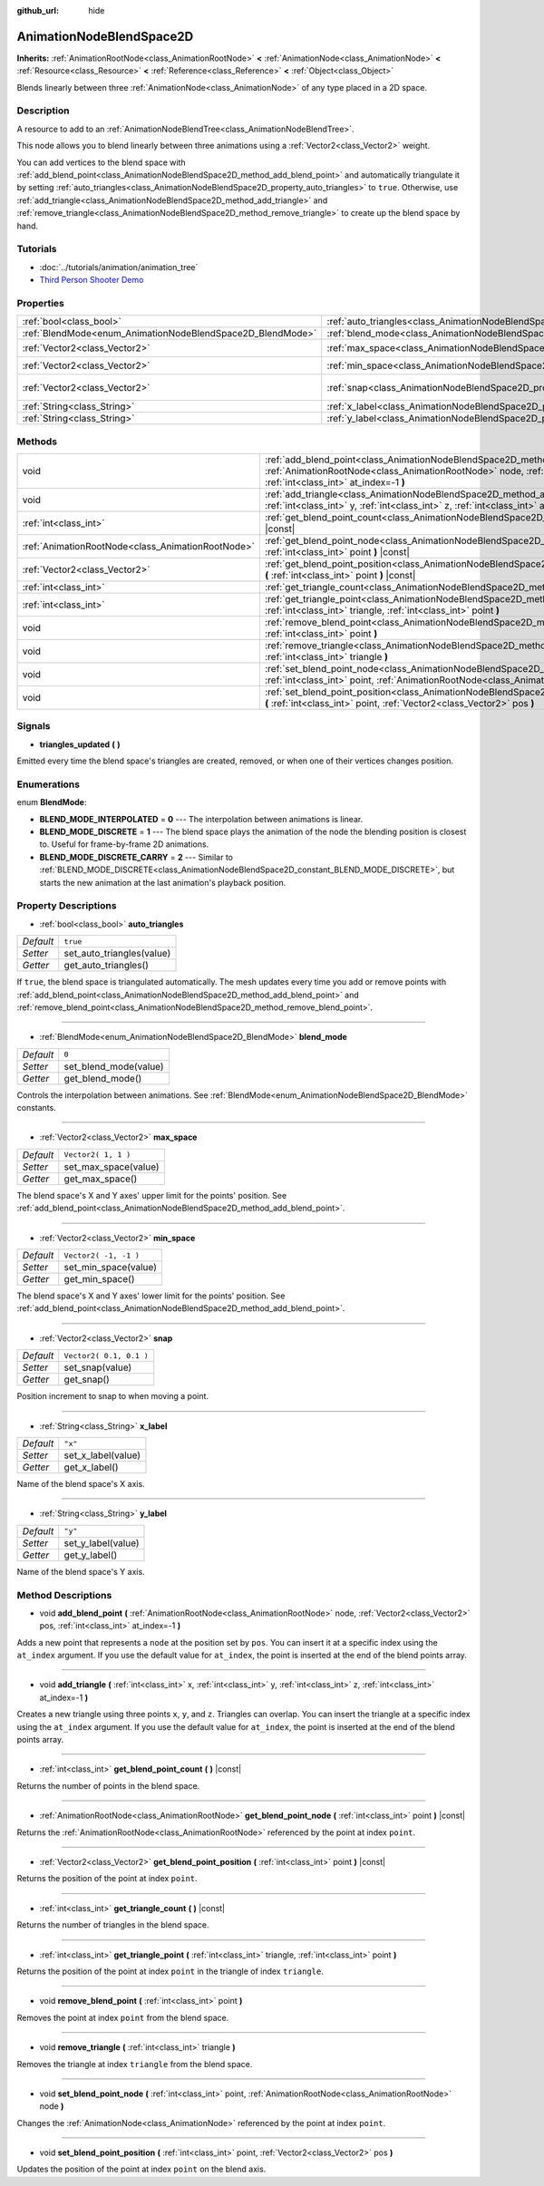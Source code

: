 :github_url: hide

.. Generated automatically by doc/tools/make_rst.py in Godot's source tree.
.. DO NOT EDIT THIS FILE, but the AnimationNodeBlendSpace2D.xml source instead.
.. The source is found in doc/classes or modules/<name>/doc_classes.

.. _class_AnimationNodeBlendSpace2D:

AnimationNodeBlendSpace2D
=========================

**Inherits:** :ref:`AnimationRootNode<class_AnimationRootNode>` **<** :ref:`AnimationNode<class_AnimationNode>` **<** :ref:`Resource<class_Resource>` **<** :ref:`Reference<class_Reference>` **<** :ref:`Object<class_Object>`

Blends linearly between three :ref:`AnimationNode<class_AnimationNode>` of any type placed in a 2D space.

Description
-----------

A resource to add to an :ref:`AnimationNodeBlendTree<class_AnimationNodeBlendTree>`.

This node allows you to blend linearly between three animations using a :ref:`Vector2<class_Vector2>` weight.

You can add vertices to the blend space with :ref:`add_blend_point<class_AnimationNodeBlendSpace2D_method_add_blend_point>` and automatically triangulate it by setting :ref:`auto_triangles<class_AnimationNodeBlendSpace2D_property_auto_triangles>` to ``true``. Otherwise, use :ref:`add_triangle<class_AnimationNodeBlendSpace2D_method_add_triangle>` and :ref:`remove_triangle<class_AnimationNodeBlendSpace2D_method_remove_triangle>` to create up the blend space by hand.

Tutorials
---------

- :doc:`../tutorials/animation/animation_tree`

- `Third Person Shooter Demo <https://godotengine.org/asset-library/asset/678>`__

Properties
----------

+------------------------------------------------------------+--------------------------------------------------------------------------------+-------------------------+
| :ref:`bool<class_bool>`                                    | :ref:`auto_triangles<class_AnimationNodeBlendSpace2D_property_auto_triangles>` | ``true``                |
+------------------------------------------------------------+--------------------------------------------------------------------------------+-------------------------+
| :ref:`BlendMode<enum_AnimationNodeBlendSpace2D_BlendMode>` | :ref:`blend_mode<class_AnimationNodeBlendSpace2D_property_blend_mode>`         | ``0``                   |
+------------------------------------------------------------+--------------------------------------------------------------------------------+-------------------------+
| :ref:`Vector2<class_Vector2>`                              | :ref:`max_space<class_AnimationNodeBlendSpace2D_property_max_space>`           | ``Vector2( 1, 1 )``     |
+------------------------------------------------------------+--------------------------------------------------------------------------------+-------------------------+
| :ref:`Vector2<class_Vector2>`                              | :ref:`min_space<class_AnimationNodeBlendSpace2D_property_min_space>`           | ``Vector2( -1, -1 )``   |
+------------------------------------------------------------+--------------------------------------------------------------------------------+-------------------------+
| :ref:`Vector2<class_Vector2>`                              | :ref:`snap<class_AnimationNodeBlendSpace2D_property_snap>`                     | ``Vector2( 0.1, 0.1 )`` |
+------------------------------------------------------------+--------------------------------------------------------------------------------+-------------------------+
| :ref:`String<class_String>`                                | :ref:`x_label<class_AnimationNodeBlendSpace2D_property_x_label>`               | ``"x"``                 |
+------------------------------------------------------------+--------------------------------------------------------------------------------+-------------------------+
| :ref:`String<class_String>`                                | :ref:`y_label<class_AnimationNodeBlendSpace2D_property_y_label>`               | ``"y"``                 |
+------------------------------------------------------------+--------------------------------------------------------------------------------+-------------------------+

Methods
-------

+---------------------------------------------------+-------------------------------------------------------------------------------------------------------------------------------------------------------------------------------------------------------------------------+
| void                                              | :ref:`add_blend_point<class_AnimationNodeBlendSpace2D_method_add_blend_point>` **(** :ref:`AnimationRootNode<class_AnimationRootNode>` node, :ref:`Vector2<class_Vector2>` pos, :ref:`int<class_int>` at_index=-1 **)** |
+---------------------------------------------------+-------------------------------------------------------------------------------------------------------------------------------------------------------------------------------------------------------------------------+
| void                                              | :ref:`add_triangle<class_AnimationNodeBlendSpace2D_method_add_triangle>` **(** :ref:`int<class_int>` x, :ref:`int<class_int>` y, :ref:`int<class_int>` z, :ref:`int<class_int>` at_index=-1 **)**                       |
+---------------------------------------------------+-------------------------------------------------------------------------------------------------------------------------------------------------------------------------------------------------------------------------+
| :ref:`int<class_int>`                             | :ref:`get_blend_point_count<class_AnimationNodeBlendSpace2D_method_get_blend_point_count>` **(** **)** |const|                                                                                                          |
+---------------------------------------------------+-------------------------------------------------------------------------------------------------------------------------------------------------------------------------------------------------------------------------+
| :ref:`AnimationRootNode<class_AnimationRootNode>` | :ref:`get_blend_point_node<class_AnimationNodeBlendSpace2D_method_get_blend_point_node>` **(** :ref:`int<class_int>` point **)** |const|                                                                                |
+---------------------------------------------------+-------------------------------------------------------------------------------------------------------------------------------------------------------------------------------------------------------------------------+
| :ref:`Vector2<class_Vector2>`                     | :ref:`get_blend_point_position<class_AnimationNodeBlendSpace2D_method_get_blend_point_position>` **(** :ref:`int<class_int>` point **)** |const|                                                                        |
+---------------------------------------------------+-------------------------------------------------------------------------------------------------------------------------------------------------------------------------------------------------------------------------+
| :ref:`int<class_int>`                             | :ref:`get_triangle_count<class_AnimationNodeBlendSpace2D_method_get_triangle_count>` **(** **)** |const|                                                                                                                |
+---------------------------------------------------+-------------------------------------------------------------------------------------------------------------------------------------------------------------------------------------------------------------------------+
| :ref:`int<class_int>`                             | :ref:`get_triangle_point<class_AnimationNodeBlendSpace2D_method_get_triangle_point>` **(** :ref:`int<class_int>` triangle, :ref:`int<class_int>` point **)**                                                            |
+---------------------------------------------------+-------------------------------------------------------------------------------------------------------------------------------------------------------------------------------------------------------------------------+
| void                                              | :ref:`remove_blend_point<class_AnimationNodeBlendSpace2D_method_remove_blend_point>` **(** :ref:`int<class_int>` point **)**                                                                                            |
+---------------------------------------------------+-------------------------------------------------------------------------------------------------------------------------------------------------------------------------------------------------------------------------+
| void                                              | :ref:`remove_triangle<class_AnimationNodeBlendSpace2D_method_remove_triangle>` **(** :ref:`int<class_int>` triangle **)**                                                                                               |
+---------------------------------------------------+-------------------------------------------------------------------------------------------------------------------------------------------------------------------------------------------------------------------------+
| void                                              | :ref:`set_blend_point_node<class_AnimationNodeBlendSpace2D_method_set_blend_point_node>` **(** :ref:`int<class_int>` point, :ref:`AnimationRootNode<class_AnimationRootNode>` node **)**                                |
+---------------------------------------------------+-------------------------------------------------------------------------------------------------------------------------------------------------------------------------------------------------------------------------+
| void                                              | :ref:`set_blend_point_position<class_AnimationNodeBlendSpace2D_method_set_blend_point_position>` **(** :ref:`int<class_int>` point, :ref:`Vector2<class_Vector2>` pos **)**                                             |
+---------------------------------------------------+-------------------------------------------------------------------------------------------------------------------------------------------------------------------------------------------------------------------------+

Signals
-------

.. _class_AnimationNodeBlendSpace2D_signal_triangles_updated:

- **triangles_updated** **(** **)**

Emitted every time the blend space's triangles are created, removed, or when one of their vertices changes position.

Enumerations
------------

.. _enum_AnimationNodeBlendSpace2D_BlendMode:

.. _class_AnimationNodeBlendSpace2D_constant_BLEND_MODE_INTERPOLATED:

.. _class_AnimationNodeBlendSpace2D_constant_BLEND_MODE_DISCRETE:

.. _class_AnimationNodeBlendSpace2D_constant_BLEND_MODE_DISCRETE_CARRY:

enum **BlendMode**:

- **BLEND_MODE_INTERPOLATED** = **0** --- The interpolation between animations is linear.

- **BLEND_MODE_DISCRETE** = **1** --- The blend space plays the animation of the node the blending position is closest to. Useful for frame-by-frame 2D animations.

- **BLEND_MODE_DISCRETE_CARRY** = **2** --- Similar to :ref:`BLEND_MODE_DISCRETE<class_AnimationNodeBlendSpace2D_constant_BLEND_MODE_DISCRETE>`, but starts the new animation at the last animation's playback position.

Property Descriptions
---------------------

.. _class_AnimationNodeBlendSpace2D_property_auto_triangles:

- :ref:`bool<class_bool>` **auto_triangles**

+-----------+---------------------------+
| *Default* | ``true``                  |
+-----------+---------------------------+
| *Setter*  | set_auto_triangles(value) |
+-----------+---------------------------+
| *Getter*  | get_auto_triangles()      |
+-----------+---------------------------+

If ``true``, the blend space is triangulated automatically. The mesh updates every time you add or remove points with :ref:`add_blend_point<class_AnimationNodeBlendSpace2D_method_add_blend_point>` and :ref:`remove_blend_point<class_AnimationNodeBlendSpace2D_method_remove_blend_point>`.

----

.. _class_AnimationNodeBlendSpace2D_property_blend_mode:

- :ref:`BlendMode<enum_AnimationNodeBlendSpace2D_BlendMode>` **blend_mode**

+-----------+-----------------------+
| *Default* | ``0``                 |
+-----------+-----------------------+
| *Setter*  | set_blend_mode(value) |
+-----------+-----------------------+
| *Getter*  | get_blend_mode()      |
+-----------+-----------------------+

Controls the interpolation between animations. See :ref:`BlendMode<enum_AnimationNodeBlendSpace2D_BlendMode>` constants.

----

.. _class_AnimationNodeBlendSpace2D_property_max_space:

- :ref:`Vector2<class_Vector2>` **max_space**

+-----------+----------------------+
| *Default* | ``Vector2( 1, 1 )``  |
+-----------+----------------------+
| *Setter*  | set_max_space(value) |
+-----------+----------------------+
| *Getter*  | get_max_space()      |
+-----------+----------------------+

The blend space's X and Y axes' upper limit for the points' position. See :ref:`add_blend_point<class_AnimationNodeBlendSpace2D_method_add_blend_point>`.

----

.. _class_AnimationNodeBlendSpace2D_property_min_space:

- :ref:`Vector2<class_Vector2>` **min_space**

+-----------+-----------------------+
| *Default* | ``Vector2( -1, -1 )`` |
+-----------+-----------------------+
| *Setter*  | set_min_space(value)  |
+-----------+-----------------------+
| *Getter*  | get_min_space()       |
+-----------+-----------------------+

The blend space's X and Y axes' lower limit for the points' position. See :ref:`add_blend_point<class_AnimationNodeBlendSpace2D_method_add_blend_point>`.

----

.. _class_AnimationNodeBlendSpace2D_property_snap:

- :ref:`Vector2<class_Vector2>` **snap**

+-----------+-------------------------+
| *Default* | ``Vector2( 0.1, 0.1 )`` |
+-----------+-------------------------+
| *Setter*  | set_snap(value)         |
+-----------+-------------------------+
| *Getter*  | get_snap()              |
+-----------+-------------------------+

Position increment to snap to when moving a point.

----

.. _class_AnimationNodeBlendSpace2D_property_x_label:

- :ref:`String<class_String>` **x_label**

+-----------+--------------------+
| *Default* | ``"x"``            |
+-----------+--------------------+
| *Setter*  | set_x_label(value) |
+-----------+--------------------+
| *Getter*  | get_x_label()      |
+-----------+--------------------+

Name of the blend space's X axis.

----

.. _class_AnimationNodeBlendSpace2D_property_y_label:

- :ref:`String<class_String>` **y_label**

+-----------+--------------------+
| *Default* | ``"y"``            |
+-----------+--------------------+
| *Setter*  | set_y_label(value) |
+-----------+--------------------+
| *Getter*  | get_y_label()      |
+-----------+--------------------+

Name of the blend space's Y axis.

Method Descriptions
-------------------

.. _class_AnimationNodeBlendSpace2D_method_add_blend_point:

- void **add_blend_point** **(** :ref:`AnimationRootNode<class_AnimationRootNode>` node, :ref:`Vector2<class_Vector2>` pos, :ref:`int<class_int>` at_index=-1 **)**

Adds a new point that represents a ``node`` at the position set by ``pos``. You can insert it at a specific index using the ``at_index`` argument. If you use the default value for ``at_index``, the point is inserted at the end of the blend points array.

----

.. _class_AnimationNodeBlendSpace2D_method_add_triangle:

- void **add_triangle** **(** :ref:`int<class_int>` x, :ref:`int<class_int>` y, :ref:`int<class_int>` z, :ref:`int<class_int>` at_index=-1 **)**

Creates a new triangle using three points ``x``, ``y``, and ``z``. Triangles can overlap. You can insert the triangle at a specific index using the ``at_index`` argument. If you use the default value for ``at_index``, the point is inserted at the end of the blend points array.

----

.. _class_AnimationNodeBlendSpace2D_method_get_blend_point_count:

- :ref:`int<class_int>` **get_blend_point_count** **(** **)** |const|

Returns the number of points in the blend space.

----

.. _class_AnimationNodeBlendSpace2D_method_get_blend_point_node:

- :ref:`AnimationRootNode<class_AnimationRootNode>` **get_blend_point_node** **(** :ref:`int<class_int>` point **)** |const|

Returns the :ref:`AnimationRootNode<class_AnimationRootNode>` referenced by the point at index ``point``.

----

.. _class_AnimationNodeBlendSpace2D_method_get_blend_point_position:

- :ref:`Vector2<class_Vector2>` **get_blend_point_position** **(** :ref:`int<class_int>` point **)** |const|

Returns the position of the point at index ``point``.

----

.. _class_AnimationNodeBlendSpace2D_method_get_triangle_count:

- :ref:`int<class_int>` **get_triangle_count** **(** **)** |const|

Returns the number of triangles in the blend space.

----

.. _class_AnimationNodeBlendSpace2D_method_get_triangle_point:

- :ref:`int<class_int>` **get_triangle_point** **(** :ref:`int<class_int>` triangle, :ref:`int<class_int>` point **)**

Returns the position of the point at index ``point`` in the triangle of index ``triangle``.

----

.. _class_AnimationNodeBlendSpace2D_method_remove_blend_point:

- void **remove_blend_point** **(** :ref:`int<class_int>` point **)**

Removes the point at index ``point`` from the blend space.

----

.. _class_AnimationNodeBlendSpace2D_method_remove_triangle:

- void **remove_triangle** **(** :ref:`int<class_int>` triangle **)**

Removes the triangle at index ``triangle`` from the blend space.

----

.. _class_AnimationNodeBlendSpace2D_method_set_blend_point_node:

- void **set_blend_point_node** **(** :ref:`int<class_int>` point, :ref:`AnimationRootNode<class_AnimationRootNode>` node **)**

Changes the :ref:`AnimationNode<class_AnimationNode>` referenced by the point at index ``point``.

----

.. _class_AnimationNodeBlendSpace2D_method_set_blend_point_position:

- void **set_blend_point_position** **(** :ref:`int<class_int>` point, :ref:`Vector2<class_Vector2>` pos **)**

Updates the position of the point at index ``point`` on the blend axis.

.. |virtual| replace:: :abbr:`virtual (This method should typically be overridden by the user to have any effect.)`
.. |const| replace:: :abbr:`const (This method has no side effects. It doesn't modify any of the instance's member variables.)`
.. |vararg| replace:: :abbr:`vararg (This method accepts any number of arguments after the ones described here.)`
